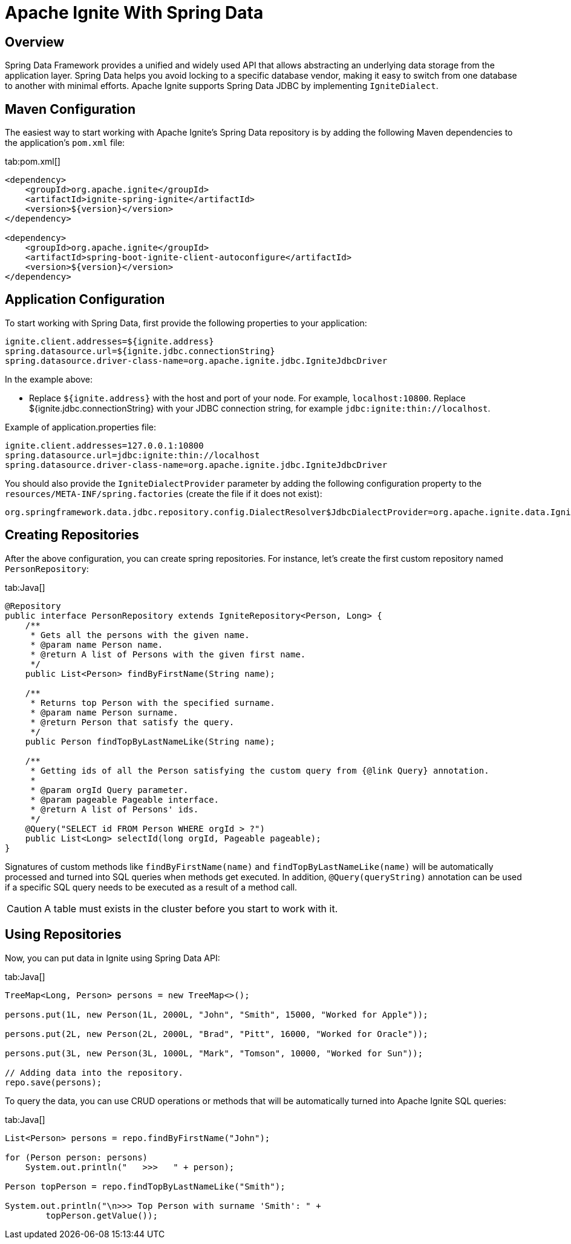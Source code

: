 // Licensed to the Apache Software Foundation (ASF) under one or more
// contributor license agreements.  See the NOTICE file distributed with
// this work for additional information regarding copyright ownership.
// The ASF licenses this file to You under the Apache License, Version 2.0
// (the "License"); you may not use this file except in compliance with
// the License.  You may obtain a copy of the License at
//
// http://www.apache.org/licenses/LICENSE-2.0
//
// Unless required by applicable law or agreed to in writing, software
// distributed under the License is distributed on an "AS IS" BASIS,
// WITHOUT WARRANTIES OR CONDITIONS OF ANY KIND, either express or implied.
// See the License for the specific language governing permissions and
// limitations under the License.
= Apache Ignite With Spring Data

== Overview

Spring Data Framework provides a unified and widely used API that allows abstracting an underlying data storage from the
application layer. Spring Data helps you avoid locking to a specific database vendor, making it easy to switch from one
database to another with minimal efforts. Apache Ignite supports Spring Data JDBC by implementing `IgniteDialect`.

== Maven Configuration

The easiest way to start working with Apache Ignite's Spring Data repository is by adding the following Maven dependencies
to the application's `pom.xml` file:

[tabs]
--
tab:pom.xml[]
[source,xml, subs="attributes,specialchars"]]
----
<dependency>
    <groupId>org.apache.ignite</groupId>
    <artifactId>ignite-spring-ignite</artifactId>
    <version>${version}</version>
</dependency>

<dependency>
    <groupId>org.apache.ignite</groupId>
    <artifactId>spring-boot-ignite-client-autoconfigure</artifactId>
    <version>${version}</version>
</dependency>


----
--


== Application Configuration

To start working with Spring Data, first provide the following properties to your application:

[source, text]
----
ignite.client.addresses=${ignite.address}
spring.datasource.url=${ignite.jdbc.connectionString}
spring.datasource.driver-class-name=org.apache.ignite.jdbc.IgniteJdbcDriver
----

In the example above:

* Replace `${ignite.address}` with the host and port of your node. For example, `localhost:10800`. 
Replace ${ignite.jdbc.connectionString} with your JDBC connection string, for example `jdbc:ignite:thin://localhost`.

Example of application.properties file:

[source, text]
----
ignite.client.addresses=127.0.0.1:10800
spring.datasource.url=jdbc:ignite:thin://localhost
spring.datasource.driver-class-name=org.apache.ignite.jdbc.IgniteJdbcDriver
----

You should also provide the `IgniteDialectProvider` parameter by adding the following configuration property to the `resources/META-INF/spring.factories` (create the
file if it does not exist):

[source, text]
----
org.springframework.data.jdbc.repository.config.DialectResolver$JdbcDialectProvider=org.apache.ignite.data.IgniteDialectProvider
----

== Creating Repositories

After the above configuration, you can create spring repositories.
For instance, let's create the first custom repository named `PersonRepository`:

[tabs]
--
tab:Java[]
[source,java]
----
@Repository
public interface PersonRepository extends IgniteRepository<Person, Long> {
    /**
     * Gets all the persons with the given name.
     * @param name Person name.
     * @return A list of Persons with the given first name.
     */
    public List<Person> findByFirstName(String name);

    /**
     * Returns top Person with the specified surname.
     * @param name Person surname.
     * @return Person that satisfy the query.
     */
    public Person findTopByLastNameLike(String name);

    /**
     * Getting ids of all the Person satisfying the custom query from {@link Query} annotation.
     *
     * @param orgId Query parameter.
     * @param pageable Pageable interface.
     * @return A list of Persons' ids.
     */
    @Query("SELECT id FROM Person WHERE orgId > ?")
    public List<Long> selectId(long orgId, Pageable pageable);
}
----
--

Signatures of custom methods like `findByFirstName(name)` and `findTopByLastNameLike(name)` will be automatically processed and turned
into SQL queries when methods get executed. In addition, `@Query(queryString)` annotation can be used if a specific​ SQL
query needs to be executed as a result of a method call.


[CAUTION]
====
[discrete]
A table must exists in the cluster before you start to work with it.
====


== Using Repositories

Now, you can put data in Ignite using Spring Data API:

[tabs]
--
tab:Java[]
[source,java]
----
TreeMap<Long, Person> persons = new TreeMap<>();

persons.put(1L, new Person(1L, 2000L, "John", "Smith", 15000, "Worked for Apple"));

persons.put(2L, new Person(2L, 2000L, "Brad", "Pitt", 16000, "Worked for Oracle"));

persons.put(3L, new Person(3L, 1000L, "Mark", "Tomson", 10000, "Worked for Sun"));

// Adding data into the repository.
repo.save(persons);
----
--

To query the data, you can use CRUD operations or methods that will be automatically turned into Apache Ignite SQL queries:

[tabs]
--
tab:Java[]
[source,java]
----
List<Person> persons = repo.findByFirstName("John");

for (Person person: persons)
    System.out.println("   >>>   " + person);

Person topPerson = repo.findTopByLastNameLike("Smith");

System.out.println("\n>>> Top Person with surname 'Smith': " +
        topPerson.getValue());
----
--
